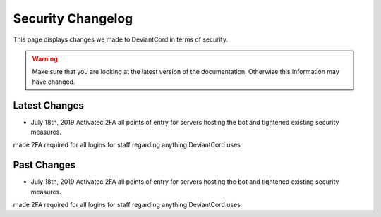 ************************************
Security Changelog
************************************
This page displays changes we made to DeviantCord in terms of security.

.. warning::
    Make sure that you are looking at the latest version of the documentation.
    Otherwise this information may have changed.

Latest Changes
===========================

- July 18th, 2019 Activatec 2FA all points of entry for servers hosting the bot and tightened existing security measures.
made 2FA required for all logins for staff regarding anything DeviantCord uses

Past Changes
===========================
- July 18th, 2019 Activatec 2FA all points of entry for servers hosting the bot and tightened existing security measures.
made 2FA required for all logins for staff regarding anything DeviantCord uses

